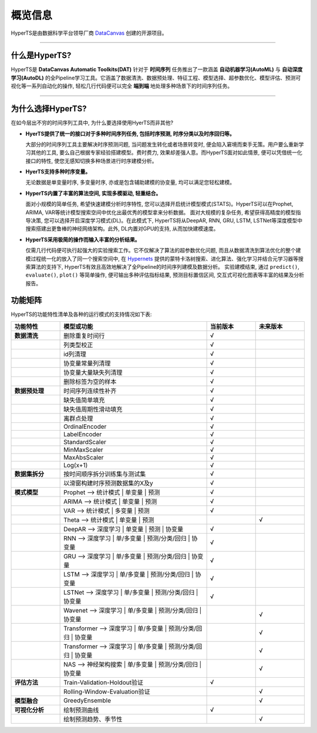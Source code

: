 概览信息
########

HyperTS是由数据科学平台领导厂商 `DataCanvas <https://www.datacanvas.com>`_ 创建的开源项目。

------------------

什么是HyperTS?
===============
HyperTS是 **DataCanvas Automatic Toolkits(DAT)** 针对于 **时间序列** 任务推出了一款涵盖 **自动机器学习(AutoML)** 与 **自动深度学习(AutoDL)** 的全Pipeline学习工具。它涵盖了数据清洗、数据预处理、特征工程、模型选择、超参数优化、模型评估、预测可视化等一系列自动化的操作, 轻松几行代码便可以完全 **端到端** 地处理多种场景下的时间序列任务。

---------------

为什么选择HyperTS?
==================

在如今层出不穷的时间序列工具中, 为什么要选择使用HyerTS而非其他?

- **HyerTS提供了统一的接口对于多种时间序列任务, 包括时序预测, 时序分类以及时序回归等。**
  
  大部分的时间序列工具主要解决时序预测问题, 当问题发生转化或者场景转变时, 便会陷入窘境而束手无策。用户要么重新学习其他的工具, 要么自己根据专家经验搭建模型。费时费力, 效果却差强人意。而HyperTS面对如此情景, 便可以凭借统一化接口的特性, 使您无感知切换多种场景进行时序建模分析。

- **HyerTS支持多种时序变量。**
  
  无论数据是单变量时序, 多变量时序, 亦或是包含辅助建模的协变量, 均可以满足您轻松建模。

- **HyperTS内置了丰富的算法空间, 实现多模驱动, 轻重结合。**
  
  面对小规模的简单任务, 希望快速建模分析时序特性, 您可以选择开启统计模型模式(STATS)。HyperTS可以在Prophet, ARIMA, VAR等统计模型搜索空间中优化出最优秀的模型拿来分析数据。
  面对大规模的复杂任务, 希望获得高精度的模型指导决策, 您可以选择开启深度学习模式(DL)。在此模式下, HyperTS将从DeepAR, RNN, GRU, LSTM, LSTNet等深度模型中搜索搭建出更鲁棒的神经网络架构。此外, DL内置对GPU的支持, 从而加快建模速度。

- **HyperTS采用极简的操作而输入丰富的分析结果。**
  
  仅需几行代码便可执行起强大的实验搜索工作。它不仅解决了算法的超参数优化问题, 而且从数据清洗到算法优化的整个建模过程统一化的放入了同一个搜索空间中, 在 `Hypernets <https://github.com/DataCanvasIO/Hypernets>`_ 提供的蒙特卡洛树搜索、进化算法、强化学习并结合元学习器等搜索算法的支持下, HyperTS有效且高效地解决了全Pipeline的时间序列建模及数据分析。
  实验建模结束, 通过 ``predict()``, ``evaluate()``, ``plot()`` 等简单操作, 便可输出多种评估指标结果, 预测目标置信区间, 交互式可视化图表等丰富的结果及分析报告。 

  
功能矩阵
========

HyperTS的功能特性清单及各种的运行模式的支持情况如下表:

.. csv-table:: 
   :stub-columns: 1
   :header: 功能特性, 模型或功能, 当前版本, 未来版本
   :widths: 5, 15, 5, 5
   
   数据清洗, 删除重复时间行, √
   , 列类型校正, √
   , id列清理, √ 
   , 协变量常量列清理, √
   , 协变量大量缺失列清理, √
   , 删除标签为空的样本, √
   数据预处理, 时间序列连续性补齐, √
   , 缺失值简单填充, √
   , 缺失值周期性滑动填充, √
   , 离群点处理, √
   , OrdinalEncoder, √
   , LabelEncoder, √
   , StandardScaler, √
   , MinMaxScaler, √
   , MaxAbsScaler, √
   , Log(x+1), √
   数据集拆分, 按时间顺序拆分训练集与测试集, √
   , 以滑窗构建时序预测数据集的X及y, √
   模式模型, Prophet —> 统计模式 | 单变量 | 预测, √
   , ARIMA —> 统计模式 | 单变量 | 预测, √
   , VAR —> 统计模式 | 多变量 | 预测, √
   , Theta —> 统计模式 | 单变量 | 预测, , √
   , DeepAR —> 深度学习 | 单变量 | 预测 | 协变量, √
   , RNN —> 深度学习 | 单/多变量 | 预测/分类/回归 | 协变量, √
   , GRU —> 深度学习 | 单/多变量 | 预测/分类/回归 | 协变量, √
   , LSTM —> 深度学习 | 单/多变量 | 预测/分类/回归 | 协变量, √
   , LSTNet —> 深度学习 | 单/多变量 | 预测/分类/回归 | 协变量, √
   , Wavenet —> 深度学习 | 单/多变量 | 预测/分类/回归 | 协变量, , √
   , Transformer —> 深度学习 | 单/多变量 | 预测/分类/回归 | 协变量, , √
   , Transformer —> 深度学习 | 单/多变量 | 预测/分类/回归 | 协变量, , √
   , NAS —> 神经架构搜索 | 单/多变量 | 预测/分类/回归 | 协变量, , √
   评估方法, Train-Validation-Holdout验证, √
   , Rolling-Window-Evaluation验证, , √
   模型融合, GreedyEnsemble, , √
   可视化分析, 绘制预测曲线, √
   , 绘制预测趋势、季节性, , √
